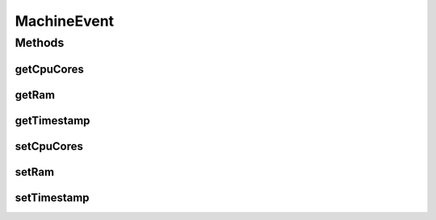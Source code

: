 .. java:import:: org.cloudbus.cloudsim.hosts Host

.. java:import:: org.cloudbus.cloudsim.provisioners ResourceProvisioner

.. java:import:: org.cloudbus.cloudsim.resources Pe

.. java:import:: org.cloudbus.cloudsim.schedulers.vm VmScheduler

.. java:import:: java.util.function Function

MachineEvent
============

.. java:package:: org.cloudsimplus.traces.google
   :noindex:

.. java:type:: public final class MachineEvent extends MachineDataAbstract

   A data class to store the attributes to create a \ :java:ref:`Host`\ , according to the data read from a line inside a "machine events" trace file. Instance of this class are created by the \ :java:ref:`GoogleMachineEventsTraceReader`\  and provided to the user's simulation.

   In order to create such Hosts, the \ :java:ref:`GoogleMachineEventsTraceReader`\  requires the developer to provide a \ :java:ref:`Function`\  that creates Hosts according to the developer needs.

   The \ :java:ref:`GoogleMachineEventsTraceReader`\  cannot create the Hosts itself by hardcoding some simulation specific parameters such as the \ :java:ref:`VmScheduler`\  or \ :java:ref:`ResourceProvisioner`\ . This way, it request a \ :java:ref:`Function`\  implemented by the developer using the \ :java:ref:`GoogleMachineEventsTraceReader`\  class that has the custom logic to create Hosts. However, this developer's \ :java:ref:`Function`\  needs to receive the host parameters read from the trace file. To avoid passing so many parameters to the developer's Function, an instance of this class that wraps all these parameters is used instead.

   :author: Manoel Campos da Silva Filho

Methods
-------
getCpuCores
^^^^^^^^^^^

.. java:method:: public int getCpuCores()
   :outertype: MachineEvent

   Gets the actual number of \ :java:ref:`Pe`\ s (CPU cores) to be assigned to a Host, according the \ :java:ref:`GoogleMachineEventsTraceReader.getMaxCpuCores()`\ .

   **See also:** :java:ref:`GoogleMachineEventsTraceReader.FieldIndex.CPU_CAPACITY`

getRam
^^^^^^

.. java:method:: public long getRam()
   :outertype: MachineEvent

   Gets the actual RAM capacity to be assigned to a Host, according the \ :java:ref:`GoogleMachineEventsTraceReader.getMaxRamCapacity()`\ .

   **See also:** :java:ref:`GoogleMachineEventsTraceReader.FieldIndex.RAM_CAPACITY`

getTimestamp
^^^^^^^^^^^^

.. java:method:: public double getTimestamp()
   :outertype: MachineEvent

   Gets the time the event happened (converted to seconds).

   **See also:** :java:ref:`GoogleMachineEventsTraceReader.FieldIndex.TIMESTAMP`

setCpuCores
^^^^^^^^^^^

.. java:method::  MachineEvent setCpuCores(int cpuCores)
   :outertype: MachineEvent

setRam
^^^^^^

.. java:method:: protected MachineEvent setRam(long ram)
   :outertype: MachineEvent

setTimestamp
^^^^^^^^^^^^

.. java:method::  MachineEvent setTimestamp(double timestamp)
   :outertype: MachineEvent

